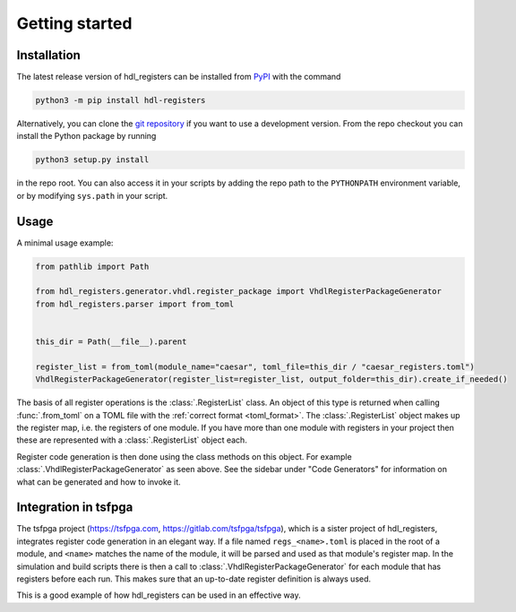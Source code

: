 Getting started
===============

.. _installation:

Installation
------------

The latest release version of hdl_registers can be installed from
`PyPI <https://pypi.org/project/hdl-registers/>`__ with the command

.. code-block:: shell

  python3 -m pip install hdl-registers

Alternatively, you can clone the `git repository <https://gitlab.com/hdl_registers/hdl_registers>`__
if you want to use a development version.
From the repo checkout you can install the Python package by running

.. code-block:: shell

  python3 setup.py install

in the repo root.
You can also access it in your scripts by adding the repo path to the ``PYTHONPATH`` environment
variable, or by modifying ``sys.path`` in your script.


.. _usage:

Usage
-----

A minimal usage example:

.. code-block:: python

  from pathlib import Path

  from hdl_registers.generator.vhdl.register_package import VhdlRegisterPackageGenerator
  from hdl_registers.parser import from_toml


  this_dir = Path(__file__).parent

  register_list = from_toml(module_name="caesar", toml_file=this_dir / "caesar_registers.toml")
  VhdlRegisterPackageGenerator(register_list=register_list, output_folder=this_dir).create_if_needed()

The basis of all register operations is the :class:`.RegisterList` class.
An object of this type is returned when calling :func:`.from_toml` on a TOML file with the
:ref:`correct format <toml_format>`.
The :class:`.RegisterList` object makes up the register map, i.e. the registers of one module.
If you have more than one module with registers in your project then these are represented with a
:class:`.RegisterList` object each.

Register code generation is then done using the class methods on this object.
For example :class:`.VhdlRegisterPackageGenerator` as seen above.
See the sidebar under "Code Generators" for information on what can be generated and how to
invoke it.



Integration in tsfpga
---------------------

The tsfpga project (https://tsfpga.com, https://gitlab.com/tsfpga/tsfpga), which is a
sister project of hdl_registers, integrates register code generation in an elegant way.
If a file named ``regs_<name>.toml`` is placed in the root of a module, and ``<name>`` matches the
name of the module, it will be parsed and used as that module's register map.
In the simulation and build scripts there is then a call to :class:`.VhdlRegisterPackageGenerator`
for each module that has registers before each run.
This makes sure that an up-to-date register definition is always used.

This is a good example of how hdl_registers can be used in an effective way.
